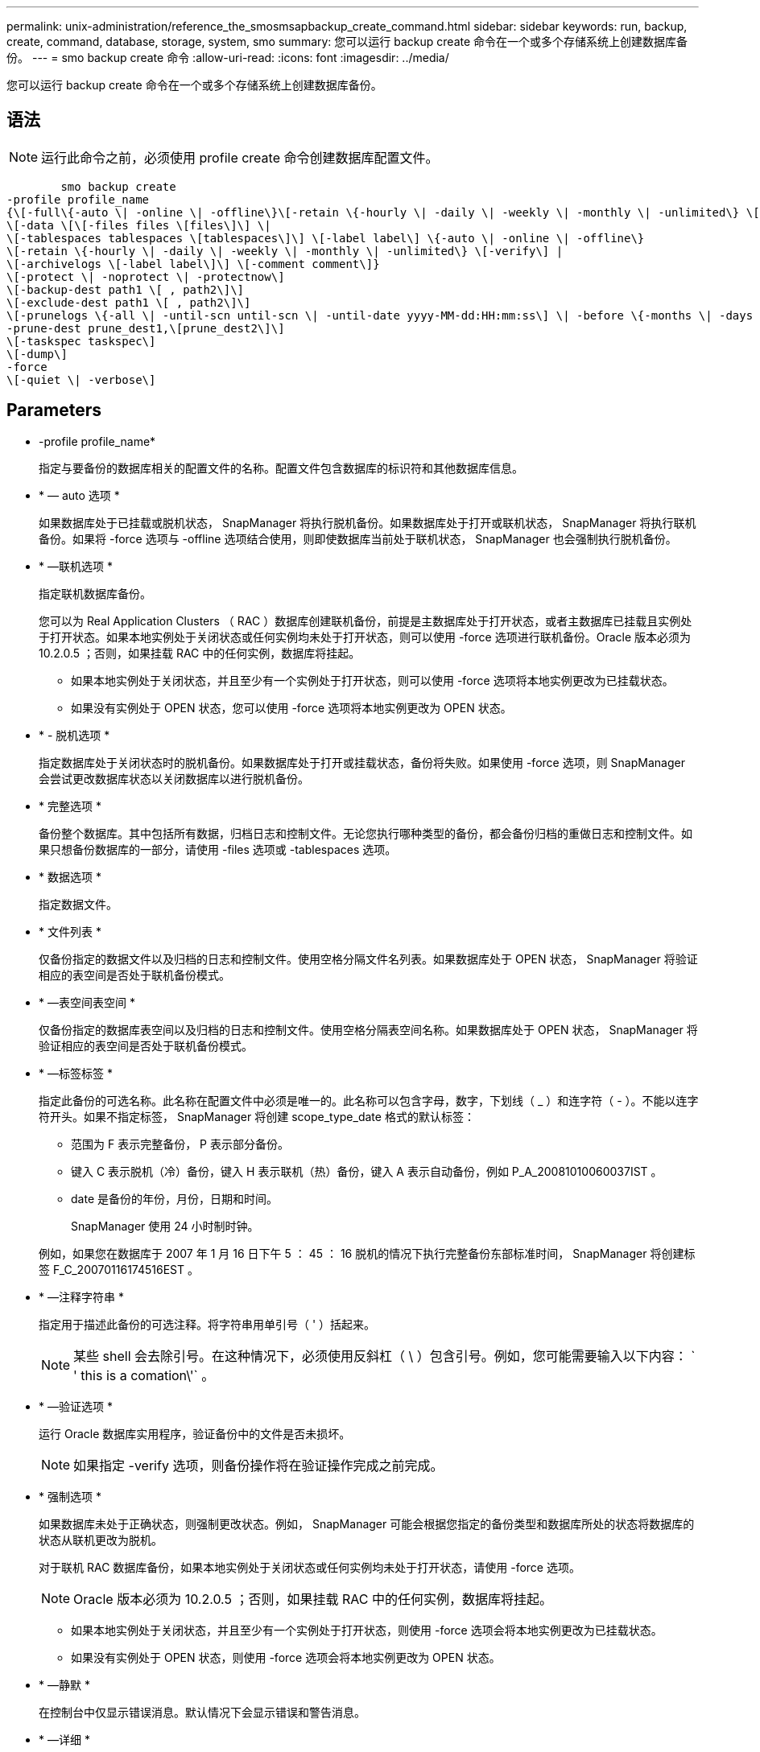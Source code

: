 ---
permalink: unix-administration/reference_the_smosmsapbackup_create_command.html 
sidebar: sidebar 
keywords: run, backup, create, command, database, storage, system, smo 
summary: 您可以运行 backup create 命令在一个或多个存储系统上创建数据库备份。 
---
= smo backup create 命令
:allow-uri-read: 
:icons: font
:imagesdir: ../media/


[role="lead"]
您可以运行 backup create 命令在一个或多个存储系统上创建数据库备份。



== 语法


NOTE: 运行此命令之前，必须使用 profile create 命令创建数据库配置文件。

[listing]
----

        smo backup create
-profile profile_name
{\[-full\{-auto \| -online \| -offline\}\[-retain \{-hourly \| -daily \| -weekly \| -monthly \| -unlimited\} \[-verify\]  |
\[-data \[\[-files files \[files\]\] \|
\[-tablespaces tablespaces \[tablespaces\]\] \[-label label\] \{-auto \| -online \| -offline\}
\[-retain \{-hourly \| -daily \| -weekly \| -monthly \| -unlimited\} \[-verify\] |
\[-archivelogs \[-label label\]\] \[-comment comment\]}
\[-protect \| -noprotect \| -protectnow\]
\[-backup-dest path1 \[ , path2\]\]
\[-exclude-dest path1 \[ , path2\]\]
\[-prunelogs \{-all \| -until-scn until-scn \| -until-date yyyy-MM-dd:HH:mm:ss\] \| -before \{-months \| -days \| -weeks \| -hours}}
-prune-dest prune_dest1,\[prune_dest2\]\]
\[-taskspec taskspec\]
\[-dump\]
-force
\[-quiet \| -verbose\]
----


== Parameters

* -profile profile_name*
+
指定与要备份的数据库相关的配置文件的名称。配置文件包含数据库的标识符和其他数据库信息。

* * — auto 选项 *
+
如果数据库处于已挂载或脱机状态， SnapManager 将执行脱机备份。如果数据库处于打开或联机状态， SnapManager 将执行联机备份。如果将 -force 选项与 -offline 选项结合使用，则即使数据库当前处于联机状态， SnapManager 也会强制执行脱机备份。

* * —联机选项 *
+
指定联机数据库备份。

+
您可以为 Real Application Clusters （ RAC ）数据库创建联机备份，前提是主数据库处于打开状态，或者主数据库已挂载且实例处于打开状态。如果本地实例处于关闭状态或任何实例均未处于打开状态，则可以使用 -force 选项进行联机备份。Oracle 版本必须为 10.2.0.5 ；否则，如果挂载 RAC 中的任何实例，数据库将挂起。

+
** 如果本地实例处于关闭状态，并且至少有一个实例处于打开状态，则可以使用 -force 选项将本地实例更改为已挂载状态。
** 如果没有实例处于 OPEN 状态，您可以使用 -force 选项将本地实例更改为 OPEN 状态。


* * - 脱机选项 *
+
指定数据库处于关闭状态时的脱机备份。如果数据库处于打开或挂载状态，备份将失败。如果使用 -force 选项，则 SnapManager 会尝试更改数据库状态以关闭数据库以进行脱机备份。

* * 完整选项 *
+
备份整个数据库。其中包括所有数据，归档日志和控制文件。无论您执行哪种类型的备份，都会备份归档的重做日志和控制文件。如果只想备份数据库的一部分，请使用 -files 选项或 -tablespaces 选项。

* * 数据选项 *
+
指定数据文件。

* * 文件列表 *
+
仅备份指定的数据文件以及归档的日志和控制文件。使用空格分隔文件名列表。如果数据库处于 OPEN 状态， SnapManager 将验证相应的表空间是否处于联机备份模式。

* * —表空间表空间 *
+
仅备份指定的数据库表空间以及归档的日志和控制文件。使用空格分隔表空间名称。如果数据库处于 OPEN 状态， SnapManager 将验证相应的表空间是否处于联机备份模式。

* * —标签标签 *
+
指定此备份的可选名称。此名称在配置文件中必须是唯一的。此名称可以包含字母，数字，下划线（ _ ）和连字符（ - ）。不能以连字符开头。如果不指定标签， SnapManager 将创建 scope_type_date 格式的默认标签：

+
** 范围为 F 表示完整备份， P 表示部分备份。
** 键入 C 表示脱机（冷）备份，键入 H 表示联机（热）备份，键入 A 表示自动备份，例如 P_A_20081010060037IST 。
** date 是备份的年份，月份，日期和时间。
+
SnapManager 使用 24 小时制时钟。



+
例如，如果您在数据库于 2007 年 1 月 16 日下午 5 ： 45 ： 16 脱机的情况下执行完整备份东部标准时间， SnapManager 将创建标签 F_C_20070116174516EST 。

* * —注释字符串 *
+
指定用于描述此备份的可选注释。将字符串用单引号（ ' ）括起来。

+

NOTE: 某些 shell 会去除引号。在这种情况下，必须使用反斜杠（ \ ）包含引号。例如，您可能需要输入以下内容： ` ' this is a comation\'` 。

* * —验证选项 *
+
运行 Oracle 数据库实用程序，验证备份中的文件是否未损坏。

+

NOTE: 如果指定 -verify 选项，则备份操作将在验证操作完成之前完成。

* * 强制选项 *
+
如果数据库未处于正确状态，则强制更改状态。例如， SnapManager 可能会根据您指定的备份类型和数据库所处的状态将数据库的状态从联机更改为脱机。

+
对于联机 RAC 数据库备份，如果本地实例处于关闭状态或任何实例均未处于打开状态，请使用 -force 选项。

+

NOTE: Oracle 版本必须为 10.2.0.5 ；否则，如果挂载 RAC 中的任何实例，数据库将挂起。

+
** 如果本地实例处于关闭状态，并且至少有一个实例处于打开状态，则使用 -force 选项会将本地实例更改为已挂载状态。
** 如果没有实例处于 OPEN 状态，则使用 -force 选项会将本地实例更改为 OPEN 状态。


* * —静默 *
+
在控制台中仅显示错误消息。默认情况下会显示错误和警告消息。

* * —详细 *
+
在控制台中显示错误，警告和信息性消息。

* -protect | -noprotect | -protectnow*
+
指示是否应将备份保护到二级存储。noprotect 选项指定不应将备份保护到二级存储。仅保护完整备份。如果未指定任何选项，则在备份为完整备份且配置文件指定保护策略时， SnapManager 会将备份作为默认备份提供保护。protectnow 选项仅适用于在 7- 模式下运行的 Data ONTAP 。选项指定立即将备份保护到二级存储。

* * —保留 ｛ -hourly ； -daily ； -weekly ； -monthly ； -unlimited ｝ *
+
指定备份应保留在每小时，每天，每周，每月还是无限制的基础上。如果未指定 -retain 选项，则保留类默认为 -hourly 选项。要永久保留备份，请使用 -unlimited 选项。unlimited 选项使备份不符合保留策略删除的条件。

* * — archivelog 选项 *
+
创建归档日志备份。

* *-backup-dest path1 ， [ ， [path2]]*
+
指定要为归档日志备份备份而备份的归档日志目标。

* *-exclude-dest path1 ， [ ， [path2]]*
+
指定要从备份中排除的归档日志目标。

* * -prunelog ｛ -all | -until -scnuntil -scntil-scn | -until -dateyyyy-mm-dd ： HH ： mm ： ss | -before ｛ -months | -days | -weeks | -hours ｝ *
+
根据创建备份时提供的选项，从归档日志目标中删除归档日志文件。all 选项将从归档日志目标中删除所有归档日志文件。直到 -til-scn 选项将删除归档日志文件，直到指定系统更改编号（ SCN ）为止。直到日期选项将删除归档日志文件，直到指定时间段为止。before 选项将删除指定时间段（天，月，周，小时）之前的归档日志文件。

* -prune-dest prune_dest1 ， prune_dest2*
+
在创建备份时，从归档日志目标中删除归档日志文件。

* * — taskspectaskspec*
+
指定可用于备份操作的预处理活动或后处理活动的任务规范 XML 文件。在提供 -taskspec. 选项时，应提供 XML 文件的完整路径。

* * 转储选项 *
+
在数据库备份操作成功或失败后收集转储文件。





== 命令示例

以下命令将创建完整的联机备份，创建备份到二级存储，并将保留策略设置为每日：

[listing]
----
smo backup create -profile SALES1 -full -online
-label full_backup_sales_May -profile SALESDB -force -retain -daily
Operation Id [8abc01ec0e79356d010e793581f70001] succeeded.
----
* 相关信息 *

xref:task_creating_database_backups.adoc[创建数据库备份]

xref:reference_the_smosmsapprofile_create_command.adoc[smo profile create 命令]

xref:concept_restoring_protected_backups_from_secondary_storage.adoc[从二级存储还原受保护的备份]
